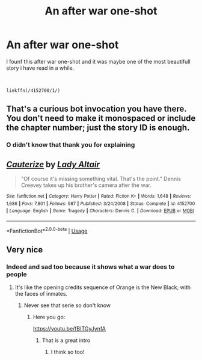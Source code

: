 #+TITLE: An after war one-shot

* An after war one-shot
:PROPERTIES:
:Author: Sang-Lys
:Score: 6
:DateUnix: 1571427337.0
:DateShort: 2019-Oct-18
:FlairText: Recommendation
:END:
I founf this after war one-shot and it was maybe one of the most beautifull story i have read in a while.

​

#+begin_example
  linkffn(/4152700/1/)
#+end_example


** That's a curious bot invocation you have there. You don't need to make it monospaced or include the chapter number; just the story ID is enough.
:PROPERTIES:
:Author: thrawnca
:Score: 5
:DateUnix: 1571432770.0
:DateShort: 2019-Oct-19
:END:

*** O didn't know that thank you for explaining
:PROPERTIES:
:Author: Sang-Lys
:Score: 2
:DateUnix: 1571432828.0
:DateShort: 2019-Oct-19
:END:


** [[https://www.fanfiction.net/s/4152700/1/][*/Cauterize/*]] by [[https://www.fanfiction.net/u/24216/Lady-Altair][/Lady Altair/]]

#+begin_quote
  "Of course it's missing something vital. That's the point." Dennis Creevey takes up his brother's camera after the war.
#+end_quote

^{/Site/:} ^{fanfiction.net} ^{*|*} ^{/Category/:} ^{Harry} ^{Potter} ^{*|*} ^{/Rated/:} ^{Fiction} ^{K+} ^{*|*} ^{/Words/:} ^{1,648} ^{*|*} ^{/Reviews/:} ^{1,686} ^{*|*} ^{/Favs/:} ^{7,801} ^{*|*} ^{/Follows/:} ^{987} ^{*|*} ^{/Published/:} ^{3/24/2008} ^{*|*} ^{/Status/:} ^{Complete} ^{*|*} ^{/id/:} ^{4152700} ^{*|*} ^{/Language/:} ^{English} ^{*|*} ^{/Genre/:} ^{Tragedy} ^{*|*} ^{/Characters/:} ^{Dennis} ^{C.} ^{*|*} ^{/Download/:} ^{[[http://www.ff2ebook.com/old/ffn-bot/index.php?id=4152700&source=ff&filetype=epub][EPUB]]} ^{or} ^{[[http://www.ff2ebook.com/old/ffn-bot/index.php?id=4152700&source=ff&filetype=mobi][MOBI]]}

--------------

*FanfictionBot*^{2.0.0-beta} | [[https://github.com/tusing/reddit-ffn-bot/wiki/Usage][Usage]]
:PROPERTIES:
:Author: FanfictionBot
:Score: 3
:DateUnix: 1571427347.0
:DateShort: 2019-Oct-18
:END:


** Very nice
:PROPERTIES:
:Score: 1
:DateUnix: 1571448070.0
:DateShort: 2019-Oct-19
:END:

*** Indeed and sad too because it shows what a war does to people
:PROPERTIES:
:Author: Sang-Lys
:Score: 2
:DateUnix: 1571448128.0
:DateShort: 2019-Oct-19
:END:

**** It's like the opening credits sequence of Orange is the New Black; with the faces of inmates.
:PROPERTIES:
:Score: 1
:DateUnix: 1571448216.0
:DateShort: 2019-Oct-19
:END:

***** Never see that serie so don't know
:PROPERTIES:
:Author: Sang-Lys
:Score: 1
:DateUnix: 1571448303.0
:DateShort: 2019-Oct-19
:END:

****** Here you go:

[[https://youtu.be/fBITGyJynfA]]
:PROPERTIES:
:Score: 1
:DateUnix: 1571448395.0
:DateShort: 2019-Oct-19
:END:

******* That is a great intro
:PROPERTIES:
:Author: Sang-Lys
:Score: 1
:DateUnix: 1571448503.0
:DateShort: 2019-Oct-19
:END:

******** I think so too!
:PROPERTIES:
:Score: 1
:DateUnix: 1571448856.0
:DateShort: 2019-Oct-19
:END:
